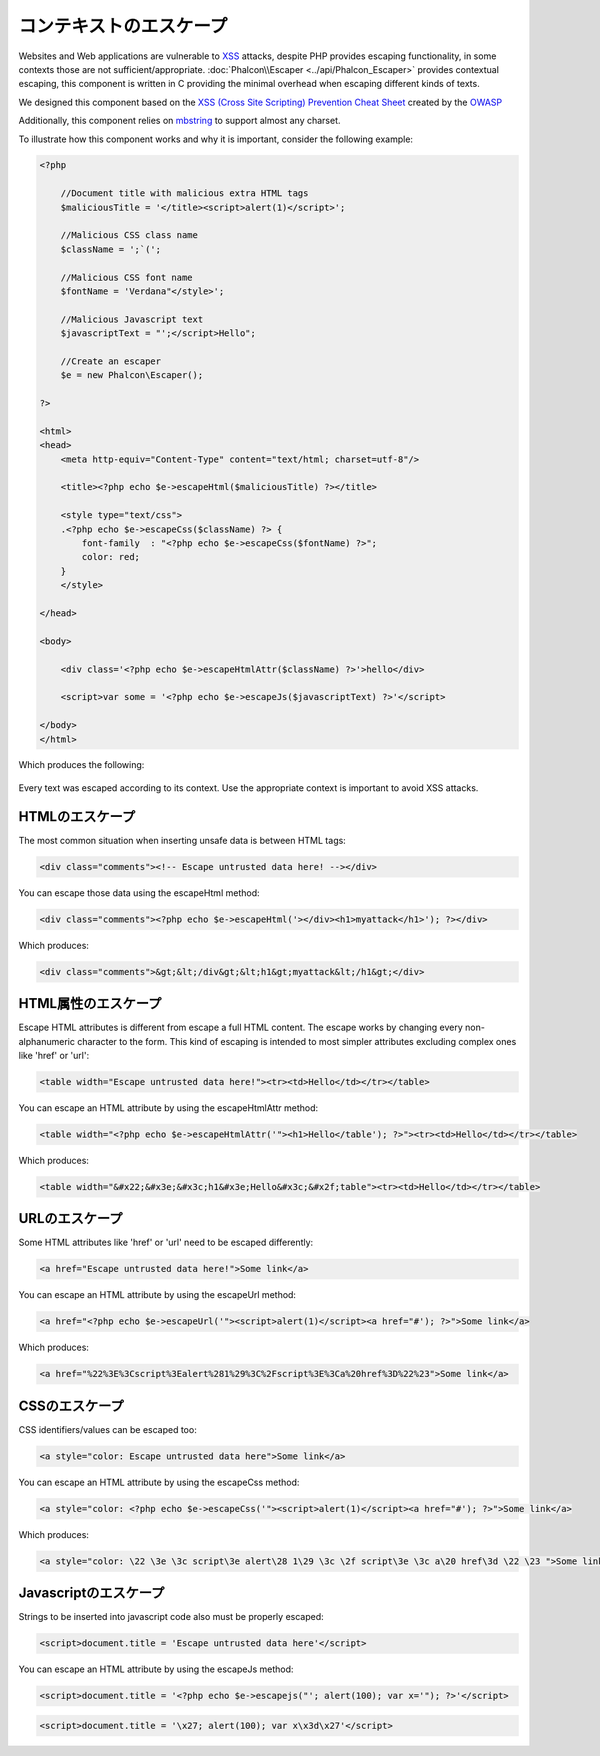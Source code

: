 コンテキストのエスケープ
===================
Websites and Web applications are vulnerable to XSS_ attacks, despite PHP provides escaping functionality, in some contexts
those are not sufficient/appropriate. :doc:`Phalcon\\Escaper <../api/Phalcon_Escaper>` provides contextual escaping, this component is written in C providing
the minimal overhead when escaping different kinds of texts.

We designed this component based on the `XSS (Cross Site Scripting) Prevention Cheat Sheet`_ created by the OWASP_

Additionally, this component relies on mbstring_ to support almost any charset.

To illustrate how this component works and why it is important, consider the following example:

.. code-block:: html+php

    <?php

        //Document title with malicious extra HTML tags
        $maliciousTitle = '</title><script>alert(1)</script>';

        //Malicious CSS class name
        $className = ';`(';

        //Malicious CSS font name
        $fontName = 'Verdana"</style>';

        //Malicious Javascript text
        $javascriptText = "';</script>Hello";

        //Create an escaper
        $e = new Phalcon\Escaper();

    ?>

    <html>
    <head>
        <meta http-equiv="Content-Type" content="text/html; charset=utf-8"/>

        <title><?php echo $e->escapeHtml($maliciousTitle) ?></title>

        <style type="text/css">
        .<?php echo $e->escapeCss($className) ?> {
            font-family  : "<?php echo $e->escapeCss($fontName) ?>";
            color: red;
        }
        </style>

    </head>

    <body>

        <div class='<?php echo $e->escapeHtmlAttr($className) ?>'>hello</div>

        <script>var some = '<?php echo $e->escapeJs($javascriptText) ?>'</script>

    </body>
    </html>

Which produces the following:

.. figure:: ../_static/img/escape.jpeg
    :align: center

Every text was escaped according to its context. Use the appropriate context is important to avoid XSS attacks.

HTMLのエスケープ
-------------
The most common situation when inserting unsafe data is between HTML tags:

.. code-block:: html

    <div class="comments"><!-- Escape untrusted data here! --></div>

You can escape those data using the escapeHtml method:

.. code-block:: html+php

    <div class="comments"><?php echo $e->escapeHtml('></div><h1>myattack</h1>'); ?></div>

Which produces:

.. code-block:: html

    <div class="comments">&gt;&lt;/div&gt;&lt;h1&gt;myattack&lt;/h1&gt;</div>

HTML属性のエスケープ
------------------------
Escape HTML attributes is different from escape a full HTML content. The escape works by changing every non-alphanumeric
character to the form. This kind of escaping is intended to most simpler attributes excluding complex ones like 'href' or 'url':

.. code-block:: html

    <table width="Escape untrusted data here!"><tr><td>Hello</td></tr></table>

You can escape an HTML attribute by using the escapeHtmlAttr method:

.. code-block:: html+php

    <table width="<?php echo $e->escapeHtmlAttr('"><h1>Hello</table'); ?>"><tr><td>Hello</td></tr></table>

Which produces:

.. code-block:: html

    <table width="&#x22;&#x3e;&#x3c;h1&#x3e;Hello&#x3c;&#x2f;table"><tr><td>Hello</td></tr></table>

URLのエスケープ
-------------
Some HTML attributes like 'href' or 'url' need to be escaped differently:

.. code-block:: html

    <a href="Escape untrusted data here!">Some link</a>

You can escape an HTML attribute by using the escapeUrl method:

.. code-block:: html+php

    <a href="<?php echo $e->escapeUrl('"><script>alert(1)</script><a href="#'); ?>">Some link</a>

Which produces:

.. code-block:: html

    <a href="%22%3E%3Cscript%3Ealert%281%29%3C%2Fscript%3E%3Ca%20href%3D%22%23">Some link</a>

CSSのエスケープ
------------
CSS identifiers/values can be escaped too:

.. code-block:: html

    <a style="color: Escape untrusted data here">Some link</a>

You can escape an HTML attribute by using the escapeCss method:

.. code-block:: html+php

    <a style="color: <?php echo $e->escapeCss('"><script>alert(1)</script><a href="#'); ?>">Some link</a>

Which produces:

.. code-block:: html

    <a style="color: \22 \3e \3c script\3e alert\28 1\29 \3c \2f script\3e \3c a\20 href\3d \22 \23 ">Some link</a>

Javascriptのエスケープ
-------------------
Strings to be inserted into javascript code also must be properly escaped:

.. code-block:: html

    <script>document.title = 'Escape untrusted data here'</script>

You can escape an HTML attribute by using the escapeJs method:

.. code-block:: html+php

    <script>document.title = '<?php echo $e->escapejs("'; alert(100); var x='"); ?>'</script>

.. code-block:: html

    <script>document.title = '\x27; alert(100); var x\x3d\x27'</script>

.. _OWASP : https://www.owasp.org
.. _XSS : https://www.owasp.org/index.php/XSS
.. _`XSS (Cross Site Scripting) Prevention Cheat Sheet` : https://www.owasp.org/index.php/XSS_(Cross_Site_Scripting)_Prevention_Cheat_Sheet
.. _mbstring : http://php.net/manual/en/book.mbstring.php
